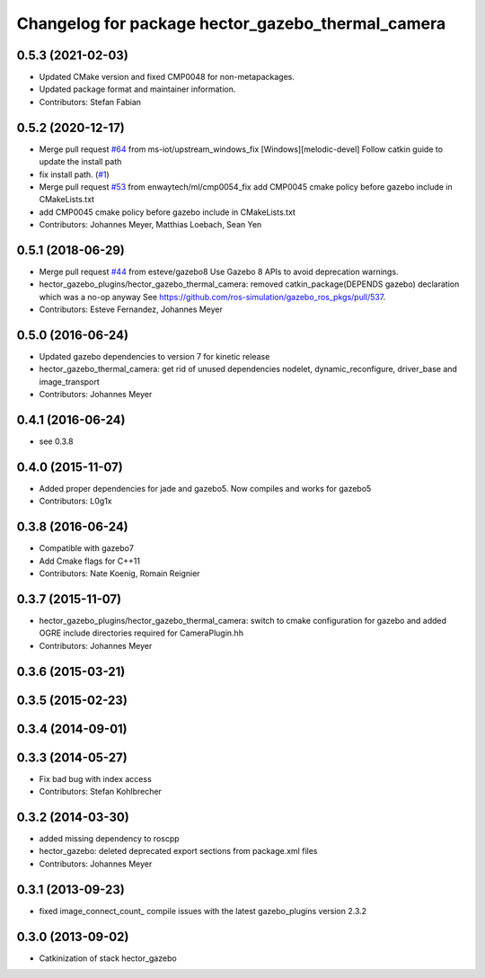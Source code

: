 ^^^^^^^^^^^^^^^^^^^^^^^^^^^^^^^^^^^^^^^^^^^^^^^^^^
Changelog for package hector_gazebo_thermal_camera
^^^^^^^^^^^^^^^^^^^^^^^^^^^^^^^^^^^^^^^^^^^^^^^^^^

0.5.3 (2021-02-03)
------------------
* Updated CMake version and fixed CMP0048 for non-metapackages.
* Updated package format and maintainer information.
* Contributors: Stefan Fabian

0.5.2 (2020-12-17)
------------------
* Merge pull request `#64 <https://github.com/tu-darmstadt-ros-pkg/hector_gazebo/issues/64>`_ from ms-iot/upstream_windows_fix
  [Windows][melodic-devel] Follow catkin guide to update the install path
* fix install path. (`#1 <https://github.com/tu-darmstadt-ros-pkg/hector_gazebo/issues/1>`_)
* Merge pull request `#53 <https://github.com/tu-darmstadt-ros-pkg/hector_gazebo/issues/53>`_ from enwaytech/ml/cmp0054_fix
  add CMP0045 cmake policy before gazebo include in CMakeLists.txt
* add CMP0045 cmake policy before gazebo include in CMakeLists.txt
* Contributors: Johannes Meyer, Matthias Loebach, Sean Yen

0.5.1 (2018-06-29)
------------------
* Merge pull request `#44 <https://github.com/tu-darmstadt-ros-pkg/hector_gazebo/issues/44>`_ from esteve/gazebo8
  Use Gazebo 8 APIs to avoid deprecation warnings.
* hector_gazebo_plugins/hector_gazebo_thermal_camera: removed catkin_package(DEPENDS gazebo) declaration which was a no-op anyway
  See https://github.com/ros-simulation/gazebo_ros_pkgs/pull/537.
* Contributors: Esteve Fernandez, Johannes Meyer

0.5.0 (2016-06-24)
------------------
* Updated gazebo dependencies to version 7 for kinetic release
* hector_gazebo_thermal_camera: get rid of unused dependencies nodelet, dynamic_reconfigure, driver_base and image_transport
* Contributors: Johannes Meyer

0.4.1 (2016-06-24)
------------------
* see 0.3.8

0.4.0 (2015-11-07)
------------------
* Added proper dependencies for jade and gazebo5. Now compiles and works for gazebo5
* Contributors: L0g1x

0.3.8 (2016-06-24)
------------------
* Compatible with gazebo7
* Add Cmake flags for C++11
* Contributors: Nate Koenig, Romain Reignier

0.3.7 (2015-11-07)
------------------
* hector_gazebo_plugins/hector_gazebo_thermal_camera: switch to cmake configuration for gazebo and added OGRE include directories required for CameraPlugin.hh
* Contributors: Johannes Meyer

0.3.6 (2015-03-21)
------------------

0.3.5 (2015-02-23)
------------------

0.3.4 (2014-09-01)
------------------

0.3.3 (2014-05-27)
------------------
* Fix bad bug with index access
* Contributors: Stefan Kohlbrecher

0.3.2 (2014-03-30)
------------------
* added missing dependency to roscpp
* hector_gazebo: deleted deprecated export sections from package.xml files
* Contributors: Johannes Meyer

0.3.1 (2013-09-23)
------------------
* fixed image_connect_count_ compile issues with the latest gazebo_plugins version 2.3.2

0.3.0 (2013-09-02)
------------------
* Catkinization of stack hector_gazebo
